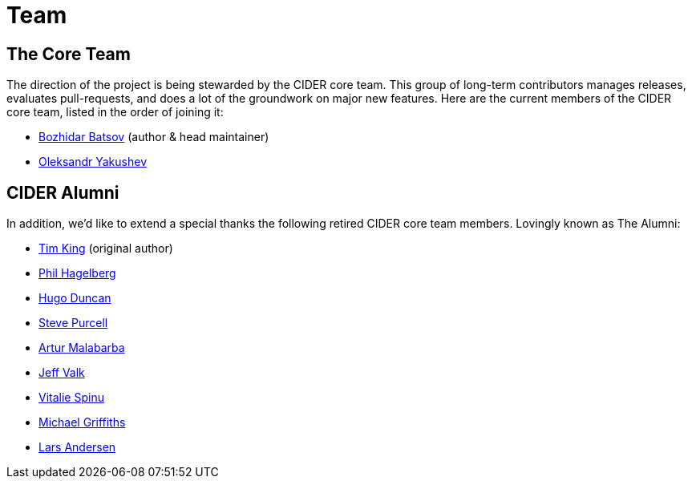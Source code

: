 = Team

== The Core Team

The direction of the project is being stewarded by the CIDER core team. This
group of long-term contributors manages releases, evaluates pull-requests, and
does a lot of the groundwork on major new features. Here are the current members
of the CIDER core team, listed in the order of joining it:

* https://github.com/bbatsov[Bozhidar Batsov] (author & head maintainer)
* https://github.com/alexander-yakushev[Oleksandr Yakushev]

== CIDER Alumni

In addition, we'd like to extend a special thanks the following retired CIDER
core team members. Lovingly known as The Alumni:

* https://github.com/kingtim[Tim King] (original author)
* https://github.com/technomancy[Phil Hagelberg]
* https://github.com/hugoduncan[Hugo Duncan]
* https://github.com/purcell[Steve Purcell]
* https://github.com/malabarba[Artur Malabarba]
* https://github.com/jeffvalk[Jeff Valk]
* https://github.com/vspinu[Vitalie Spinu]
* https://github.com/cichli[Michael Griffiths]
* https://github.com/expez[Lars Andersen]
